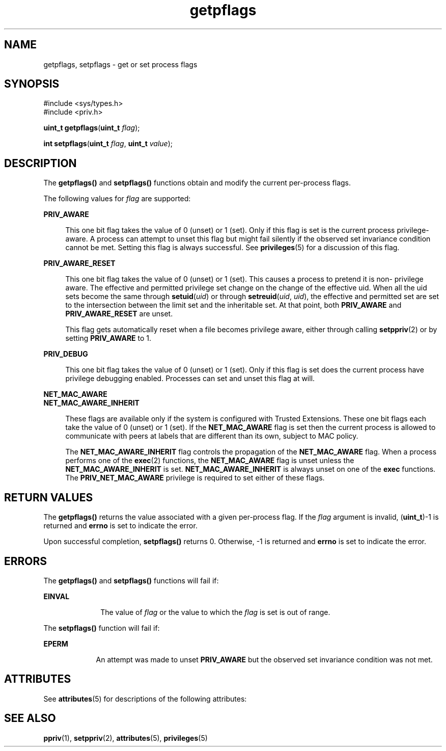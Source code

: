 '\" te
.\" Copyright (c) 2009, Sun Microsystems, Inc. All Rights Reserved.
.\" CDDL HEADER START
.\"
.\" The contents of this file are subject to the terms of the
.\" Common Development and Distribution License (the "License").
.\" You may not use this file except in compliance with the License.
.\"
.\" You can obtain a copy of the license at usr/src/OPENSOLARIS.LICENSE
.\" or http://www.opensolaris.org/os/licensing.
.\" See the License for the specific language governing permissions
.\" and limitations under the License.
.\"
.\" When distributing Covered Code, include this CDDL HEADER in each
.\" file and include the License file at usr/src/OPENSOLARIS.LICENSE.
.\" If applicable, add the following below this CDDL HEADER, with the
.\" fields enclosed by brackets "[]" replaced with your own identifying
.\" information: Portions Copyright [yyyy] [name of copyright owner]
.\"
.\" CDDL HEADER END
.TH getpflags 2 "4 Jun 2009" "SunOS 5.11" "System Calls"
.SH NAME
getpflags, setpflags \- get or set process flags
.SH SYNOPSIS
.LP
.nf
#include <sys/types.h>
#include <priv.h>

\fBuint_t\fR \fBgetpflags\fR(\fBuint_t\fR \fIflag\fR);
.fi

.LP
.nf
\fBint\fR \fBsetpflags\fR(\fBuint_t\fR \fIflag\fR, \fBuint_t\fR \fIvalue\fR);
.fi

.SH DESCRIPTION
.sp
.LP
The \fBgetpflags()\fR and \fBsetpflags()\fR functions obtain and modify the
current per-process flags.
.sp
.LP
The following values for \fIflag\fR are supported:
.sp
.ne 2
.mk
.na
.B PRIV_AWARE
.ad
.sp .6
.RS 4n
This one bit flag takes the value of 0 (unset) or 1 (set).  Only if this flag
is set is the current process privilege-aware. A process can attempt to unset
this flag but might fail silently if the observed set invariance condition
cannot be met. Setting this flag is always successful. See \fBprivileges\fR(5)
for a discussion of this flag.
.RE

.sp
.ne 2
.mk
.na
.B PRIV_AWARE_RESET
.ad
.sp .6
.RS 4n
This one bit flag takes the value of 0 (unset) or 1 (set). This causes a
process to pretend it is non- privilege aware. The effective and permitted
privilege set change on the change of the effective uid. When all the uid sets
become the same through \fBsetuid\fR(\fIuid\fR) or through
\fBsetreuid\fR(\fIuid\fR, \fIuid\fR), the effective and permitted set are set
to the intersection between the limit set and the inheritable set. At that
point, both
.B PRIV_AWARE
and
.B PRIV_AWARE_RESET
are unset.
.sp
This flag gets automatically reset when a file becomes privilege aware,
either through calling
.BR setppriv (2)
or by setting
.B PRIV_AWARE
to
1.
.RE

.sp
.ne 2
.mk
.na
.B PRIV_DEBUG
.ad
.sp .6
.RS 4n
This one bit flag takes the value of 0 (unset) or 1 (set).  Only if this flag
is set does the current process have privilege debugging enabled. Processes
can set and unset this flag at will.
.RE

.sp
.ne 2
.mk
.na
.B NET_MAC_AWARE
.ad
.br
.na
.B NET_MAC_AWARE_INHERIT
.ad
.sp .6
.RS 4n
These flags are available only if the system is configured with Trusted
Extensions. These one bit flags each take the value of 0 (unset) or 1 (set).
If the
.B NET_MAC_AWARE
flag is set then the current process is allowed to
communicate with peers at labels that are different than its own, subject to
MAC policy.
.sp
The
.B NET_MAC_AWARE_INHERIT
flag controls the propagation of the
\fBNET_MAC_AWARE\fR flag. When a process performs one of the \fBexec\fR(2)
functions, the
.B NET_MAC_AWARE
flag is unset unless the
\fBNET_MAC_AWARE_INHERIT\fR is set. \fBNET_MAC_AWARE_INHERIT\fR is always
unset on one of the
.B exec
functions. The \fBPRIV_NET_MAC_AWARE\fR
privilege is required to set either of these flags.
.RE

.SH RETURN VALUES
.sp
.LP
The \fBgetpflags()\fR returns the value associated with a given per-process
flag. If the \fIflag\fR argument is invalid, (\fBuint_t\fR)-1 is returned and
\fBerrno\fR is set to indicate the error.
.sp
.LP
Upon successful completion, \fBsetpflags()\fR returns 0. Otherwise, -1 is
returned and
.B errno
is set to indicate the error.
.SH ERRORS
.sp
.LP
The \fBgetpflags()\fR and \fBsetpflags()\fR functions will fail if:
.sp
.ne 2
.mk
.na
.B EINVAL
.ad
.RS 10n
.rt
The value of \fIflag\fR or the value to which the \fIflag\fR is set is out of
range.
.RE

.sp
.LP
The \fBsetpflags()\fR function will fail if:
.sp
.ne 2
.mk
.na
.B EPERM
.ad
.RS 9n
.rt
An attempt was made to unset
.B PRIV_AWARE
but the observed set invariance
condition was not met.
.RE

.SH ATTRIBUTES
.sp
.LP
See
.BR attributes (5)
for descriptions of the following attributes:
.sp

.sp
.TS
tab() box;
cw(2.75i) |cw(2.75i)
lw(2.75i) |lw(2.75i)
.
ATTRIBUTE TYPEATTRIBUTE VALUE
_
Interface StabilityCommitted
_
MT-LevelAsync-Signal-Safe
.TE

.SH SEE ALSO
.sp
.LP
.BR ppriv (1),
.BR setppriv (2),
.BR attributes (5),
.BR privileges (5)
